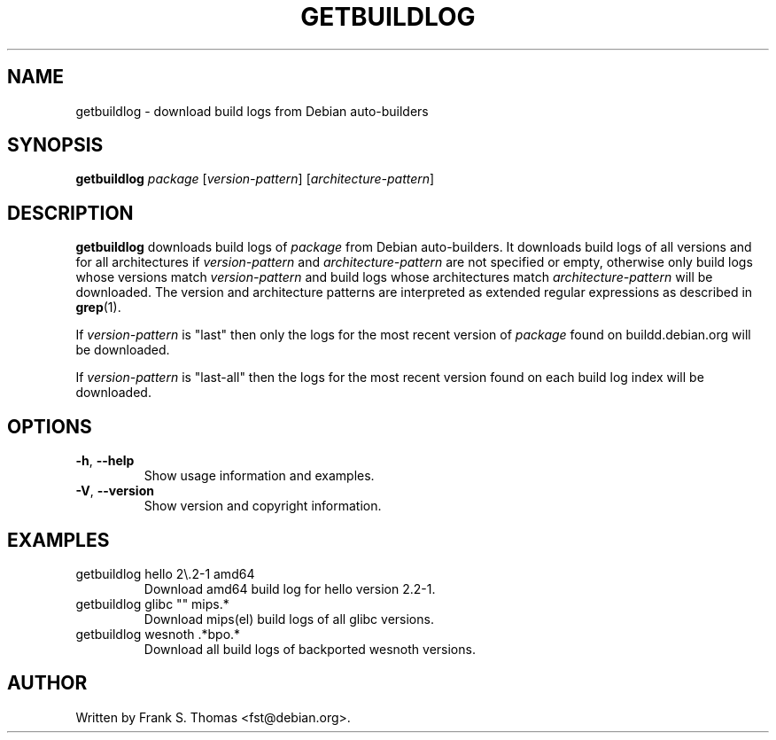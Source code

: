 .TH GETBUILDLOG 1 "Debian Utilities" "DEBIAN" \" -*- nroff -*-
.SH NAME
getbuildlog \- download build logs from Debian auto\-builders
.SH SYNOPSIS
\fBgetbuildlog\fR \fIpackage\fR
[\fIversion\-pattern\fR]
[\fIarchitecture\-pattern\fR]
.SH DESCRIPTION
\fBgetbuildlog\fR downloads build logs of \fIpackage\fR from Debian
auto\-builders. It downloads build logs of all versions and for all
architectures if \fIversion\-pattern\fR and \fIarchitecture\-pattern\fR are
not specified or empty, otherwise only build logs whose versions match
\fIversion-pattern\fR and build logs whose architectures match
\fIarchitecture-pattern\fR will be downloaded. The version and architecture
patterns are interpreted as extended regular expressions as described in
\fBgrep\fR(1).
.PP
If \fIversion-pattern\fR is "last" then only the logs for the most
recent version of \fIpackage\fR found on buildd.debian.org will be
downloaded.
.PP
If \fIversion-pattern\fR is "last-all" then the logs for the most recent
version found on each build log index will be downloaded.
.SH OPTIONS
.TP
\fB\-h\fR, \fB\-\-help\fR
Show usage information and examples.
.TP
\fB\-V\fR, \fB\-\-version\fR
Show version and copyright information.
.SH EXAMPLES
.TP
getbuildlog hello 2\\.2\-1 amd64
Download amd64 build log for hello version 2.2\-1.
.TP
getbuildlog glibc "" mips.*
Download mips(el) build logs of all glibc versions.
.TP
getbuildlog wesnoth .*bpo.*
Download all build logs of backported wesnoth versions.
.SH AUTHOR
Written by Frank S. Thomas <fst@debian.org>.
